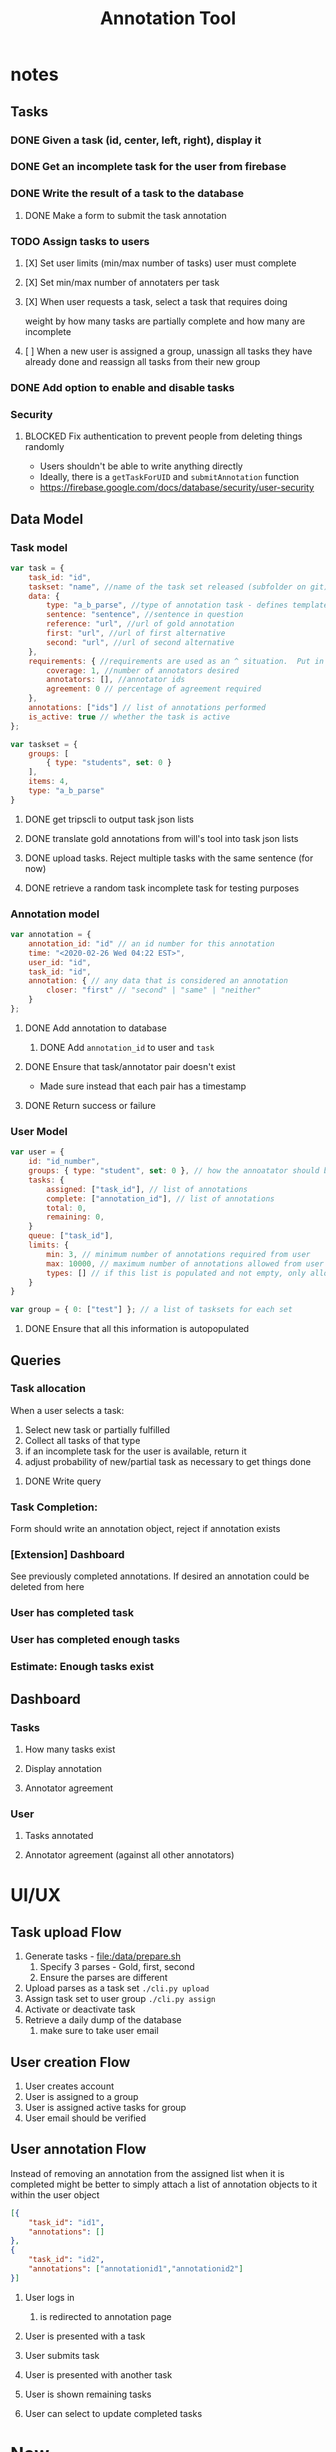 #+TITLE: Annotation Tool
#+PROPERTY: header-args :tangle yes :output drawer

* notes
** Tasks
*** DONE Given a task (id, center, left, right), display it
DEADLINE: <2020-02-25 Tue>
*** DONE Get an incomplete task for the user from firebase
DEADLINE: <2020-02-25 Tue>
*** DONE Write the result of a task to the database
DEADLINE: <2020-02-25 Tue>
**** DONE Make a form to submit the task annotation
*** TODO Assign tasks to users
DEADLINE: <2020-02-25 Tue>
**** [X] Set user limits (min/max number of tasks) user must complete
**** [X] Set min/max number of annotaters per task
**** [X] When user requests a task, select a task that requires doing
weight by how many tasks are partially complete and how many are incomplete
**** [ ] When a new user is assigned a group, unassign all tasks they have already done and reassign all tasks from their new group
*** DONE Add option to enable and disable tasks
DEADLINE: <2020-03-02 Mon>
*** Security
**** BLOCKED Fix authentication to prevent people from deleting things randomly
- Users shouldn't be able to write anything directly
- Ideally, there is a ~getTaskForUID~ and ~submitAnnotation~ function
- https://firebase.google.com/docs/database/security/user-security
** Data Model
*** Task model
#+BEGIN_SRC js
var task = {
    task_id: "id",
    taskset: "name", //name of the task set released (subfolder on git)
    data: {
        type: "a_b_parse", //type of annotation task - defines template to render
        sentence: "sentence", //sentence in question
        reference: "url", //url of gold annotation
        first: "url", //url of first alternative
        second: "url", //url of second alternative
    },
    requirements: { //requirements are used as an ^ situation.  Put in as many or as few as desired
        coverage: 1, //number of annotators desired
        annotators: [], //annotator ids
        agreement: 0 // percentage of agreement required
    },
    annotations: ["ids"] // list of annotations performed
    is_active: true // whether the task is active
};
#+END_SRC
#+BEGIN_SRC js
var taskset = {
    groups: [
        { type: "students", set: 0 }
    ],
    items: 4,
    type: "a_b_parse"
}
#+END_SRC
**** DONE get tripscli to output task json lists
DEADLINE: <2020-02-26 Wed>
**** DONE translate gold annotations from will's tool into task json lists
DEADLINE: <2020-02-26 Wed>
**** DONE upload tasks.  Reject multiple tasks with the same sentence (for now)
DEADLINE: <2020-02-26 Wed>
**** DONE retrieve a random task incomplete task  for testing purposes
DEADLINE: <2020-02-26 Wed>
*** Annotation model
#+BEGIN_SRC js
var annotation = {
    annotation_id: "id" // an id number for this annotation
    time: "<2020-02-26 Wed 04:22 EST>",
    user_id: "id",
    task_id: "id",
    annotation: { // any data that is considered an annotation
        closer: "first" // "second" | "same" | "neither"
    }
};
#+END_SRC
**** DONE Add annotation to database
DEADLINE: <2020-02-26 Wed>
***** DONE Add ~annotation_id~ to user and ~task~
**** DONE Ensure that task/annotator pair doesn't exist
DEADLINE: <2020-02-26 Wed>
- Made sure instead that each pair has a timestamp
**** DONE Return success or failure
*** User Model
#+BEGIN_SRC js
var user = {
    id: "id_number",
    groups: { type: "student", set: 0 }, // how the annoatator should be treated
    tasks: {
        assigned: ["task_id"], // list of annotations
        complete: ["annotation_id"], // list of annotations
        total: 0,
        remaining: 0,
    }
    queue: ["task_id"],
    limits: {
        min: 3, // minimum number of annotations required from user
        max: 10000, // maximum number of annotations allowed from user
        types: [] // if this list is populated and not empty, only allow task types listed within to be annotated by the user
    }
}

var group = { 0: ["test"] }; // a list of tasksets for each set
#+END_SRC
**** DONE Ensure that all this information is autopopulated
DEADLINE: <2020-02-26 Wed>
** Queries
*** Task allocation
When a user selects a task:
1. Select new task or partially fulfilled
2. Collect all tasks of that type
3. if an incomplete task for the user is available, return it
4. adjust probability of new/partial task as necessary to get things done
**** DONE Write query
DEADLINE: <2020-02-26 Wed>
*** Task Completion:
Form should write an annotation object, reject if annotation exists
*** [Extension] Dashboard
See previously completed annotations.  If desired an annotation could be deleted
from here
*** User has completed task
*** User has completed enough tasks
*** Estimate: Enough tasks exist
** Dashboard
*** Tasks
**** How many tasks exist
**** Display annotation
**** Annotator agreement
*** User
**** Tasks annotated
**** Annotator agreement (against all other annotators)
* UI/UX
** Task upload Flow
1. Generate tasks - file:/data/prepare.sh
   1. Specify 3 parses - Gold, first, second
   2. Ensure the parses are different
2. Upload parses as a task set ~./cli.py upload~
3. Assign task set to user group ~./cli.py assign~
4. Activate or deactivate task
5. Retrieve a daily dump of the database
   1. make sure to take user email
** User creation Flow
1. User creates account
2. User is assigned to a group
3. User is assigned active tasks for group
4. User email should be verified
** User annotation Flow
Instead of removing an annotation from the assigned list when it is completed
might be better to simply attach a list of annotation objects to it within the
user object
#+BEGIN_SRC json
[{
    "task_id": "id1",
    "annotations": []
},
{
    "task_id": "id2",
    "annotations": ["annotationid1","annotationid2"]
}]
#+END_SRC
1. User logs in
   1. is redirected to annotation page
2. User is presented with a task
3. User submits task
4. User is presented with another task
5. User is shown remaining tasks
   #
6. User can select to update completed tasks
* Now
** DONE change annotation format
*** [X] change format in user object
*** [X] Change upload to add to a list
*** [X] Change query to get next task
*** [X] Change function to submit task
*** [X] TEST
** DONE Refactor task loading code to be recallable
** DONE Automatically load next task
** NOW Message when no tasks remaining
** DONE Wait for submission to load next task
** DONE Logout button
** DONE Automatically load logged in page if logged in
** NOW Update User management
*** [X] assign tasks for user type
*** [X] trigger on user create
*** [-] trigger onChange group
*** [-] trigger onChange user group assignment
***** Since this is done manually, we could just try it manually
** NOW Better task selection
Many task-pairs are not particularly different.  Try to generate tasks that are interesting.
*** DONE define interesting
*** [ ] generate interesting
1. Did I generate them fairly?
2. Can I generate more by randomly perturbing the parses?
** DONE Rerun candidates against updated STEP
Many of the parses were gold annotated during periods with systematic errors in
the parse.  Rerun parses using up-to-date parser.
*** [X] rerun and store parses in xml format
*** [X] load gold from original and candidates from reruns
** NOW Make a video describing the annotation tool
** NOW Get some AMR parses to run too
*** [ ] generate task representation for AMR
Just need reference, first, second, and the corresponding SVG's
*** [ ] contact Dan and ask for manpower to annotate 100 sentences
